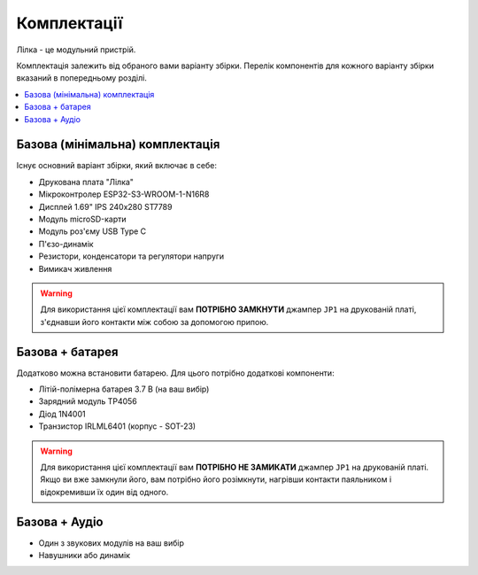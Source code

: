Комплектації
============

Лілка - це модульний пристрій.

Комплектація залежить від обраного вами варіанту збірки. Перелік компонентів для кожного варіанту збірки вказаний в попередньому розділі.

.. contents::
    :local:

Базова (мінімальна) комплектація
--------------------------------

Існує основний варіант збірки, який включає в себе:

- Друкована плата "Лілка"
- Мікроконтролер ESP32-S3-WROOM-1-N16R8
- Дисплей 1.69\" IPS 240x280 ST7789
- Модуль microSD-карти
- Модуль роз'єму USB Type C
- П'єзо-динамік
- Резистори, конденсатори та регулятори напруги
- Вимикач живлення

.. warning::

    Для використання цієї комплектації вам **ПОТРІБНО ЗАМКНУТИ** джампер ``JP1`` на друкованій платі, з'єднавши його контакти між собою за допомогою припою.

Базова + батарея
----------------

Додатково можна встановити батарею. Для цього потрібно додаткові компоненти:

- Літій-полімерна батарея 3.7 В (на ваш вибір)
- Зарядний модуль TP4056
- Діод 1N4001
- Транзистор IRLML6401 (корпус - SOT-23)

.. warning::

    Для використання цієї комплектації вам **ПОТРІБНО НЕ ЗАМИКАТИ** джампер ``JP1`` на друкованій платі. Якщо ви вже замкнули його, вам потрібно його розімкнути, нагрівши контакти паяльником і відокремивши їх один від одного.

Базова + Аудіо
--------------

- Один з звукових модулів на ваш вибір
- Навушники або динамік

